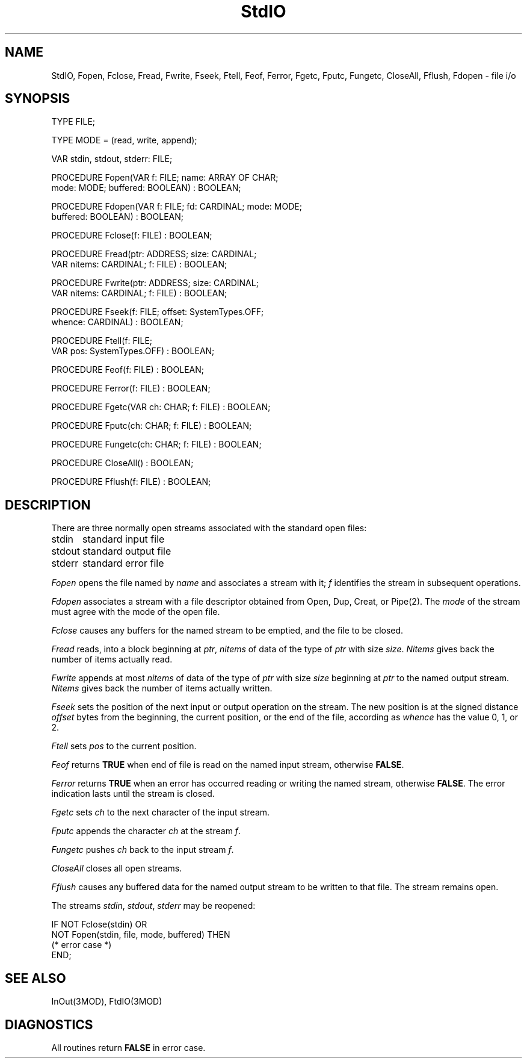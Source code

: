 .TH StdIO 3MOD "local:Borchert"
.SH NAME
StdIO, Fopen, Fclose, Fread, Fwrite, Fseek, Ftell, Feof, Ferror,
Fgetc, Fputc, Fungetc, CloseAll, Fflush, Fdopen \- file i/o
.SH SYNOPSIS
.DS
TYPE FILE;

TYPE MODE = (read, write, append);

VAR stdin, stdout, stderr: FILE;

PROCEDURE Fopen(VAR f: FILE; name: ARRAY OF CHAR;
                mode: MODE; buffered: BOOLEAN) : BOOLEAN;

PROCEDURE Fdopen(VAR f: FILE; fd: CARDINAL; mode: MODE;
                 buffered: BOOLEAN) : BOOLEAN;

PROCEDURE Fclose(f: FILE) : BOOLEAN;

PROCEDURE Fread(ptr: ADDRESS; size: CARDINAL;
                VAR nitems: CARDINAL; f: FILE) : BOOLEAN;

PROCEDURE Fwrite(ptr: ADDRESS; size: CARDINAL;
                 VAR nitems: CARDINAL; f: FILE) : BOOLEAN;

PROCEDURE Fseek(f: FILE; offset: SystemTypes.OFF;
                whence: CARDINAL) : BOOLEAN;

PROCEDURE Ftell(f: FILE;
                VAR pos: SystemTypes.OFF) : BOOLEAN;

PROCEDURE Feof(f: FILE) : BOOLEAN;

PROCEDURE Ferror(f: FILE) : BOOLEAN;

PROCEDURE Fgetc(VAR ch: CHAR; f: FILE) : BOOLEAN;

PROCEDURE Fputc(ch: CHAR; f: FILE) : BOOLEAN;

PROCEDURE Fungetc(ch: CHAR; f: FILE) : BOOLEAN;

PROCEDURE CloseAll() : BOOLEAN;

PROCEDURE Fflush(f: FILE) : BOOLEAN;
.DE
.SH DESCRIPTION
There are three normally open streams associated with the
standard open files:
.PP
.ta \w'stdout      'u
stdin	standard input file
.br
stdout	standard output file
.br
stderr	standard error file
.PP
.I Fopen
opens the file named by
.I name
and associates a stream with it;
.I f
identifies the stream in subsequent operations.
.PP
.I Fdopen
associates a stream with a file descriptor obtained from
Open, Dup, Creat, or Pipe(2).
The
.I mode
of the stream must agree with the mode of the open file.
.PP
.I Fclose
causes any buffers for the named stream to be emptied,
and the file to be closed.
.PP
.I Fread
reads, into a block beginning at
.IR ptr ,
.I nitems
of data of the type of
.I ptr
with size
.IR size .
.I Nitems
gives back the number of items actually read.
.PP
.I Fwrite
appends at most
.I nitems
of data of the type of
.I ptr
with size
.I size
beginning at
.I ptr
to the named output stream.
.I Nitems
gives back the number of items actually written.
.PP
.I Fseek
sets the position of the next input or output operation
on the stream.
The new position is at the signed distance
.I offset
bytes from the beginning, the current position, or the end of the file,
according as
.I whence
has the value 0, 1, or 2.
.PP
.I Ftell
sets
.I pos
to the current position.
.PP
.I Feof
returns
.B TRUE
when end of file is read on the named input stream,
otherwise
.BR FALSE .
.PP
.I Ferror
returns
.B TRUE
when an error has occurred reading or writing the
named stream, otherwise
.BR FALSE .
The error indication lasts until the stream is closed.
.PP
.I Fgetc
sets
.I ch
to the next character of the input stream.
.PP
.I Fputc
appends the character
.I ch
at the stream
.IR f .
.PP
.I Fungetc
pushes
.I ch
back to the input stream
.IR f .
.PP
.I CloseAll
closes all open streams.
.PP
.I Fflush
causes any buffered data for the named output stream
to be written to that file.
The stream remains open.
.PP
The streams
.IR stdin ,
.IR stdout ,
.I stderr
may be reopened:
.PP
.DS
IF NOT Fclose(stdin) OR
   NOT Fopen(stdin, file, mode, buffered) THEN
   (* error case *)
.br
END;
.DE
.SH "SEE ALSO"
InOut(3MOD), FtdIO(3MOD)
.SH DIAGNOSTICS
All routines return
.B FALSE
in error case.
